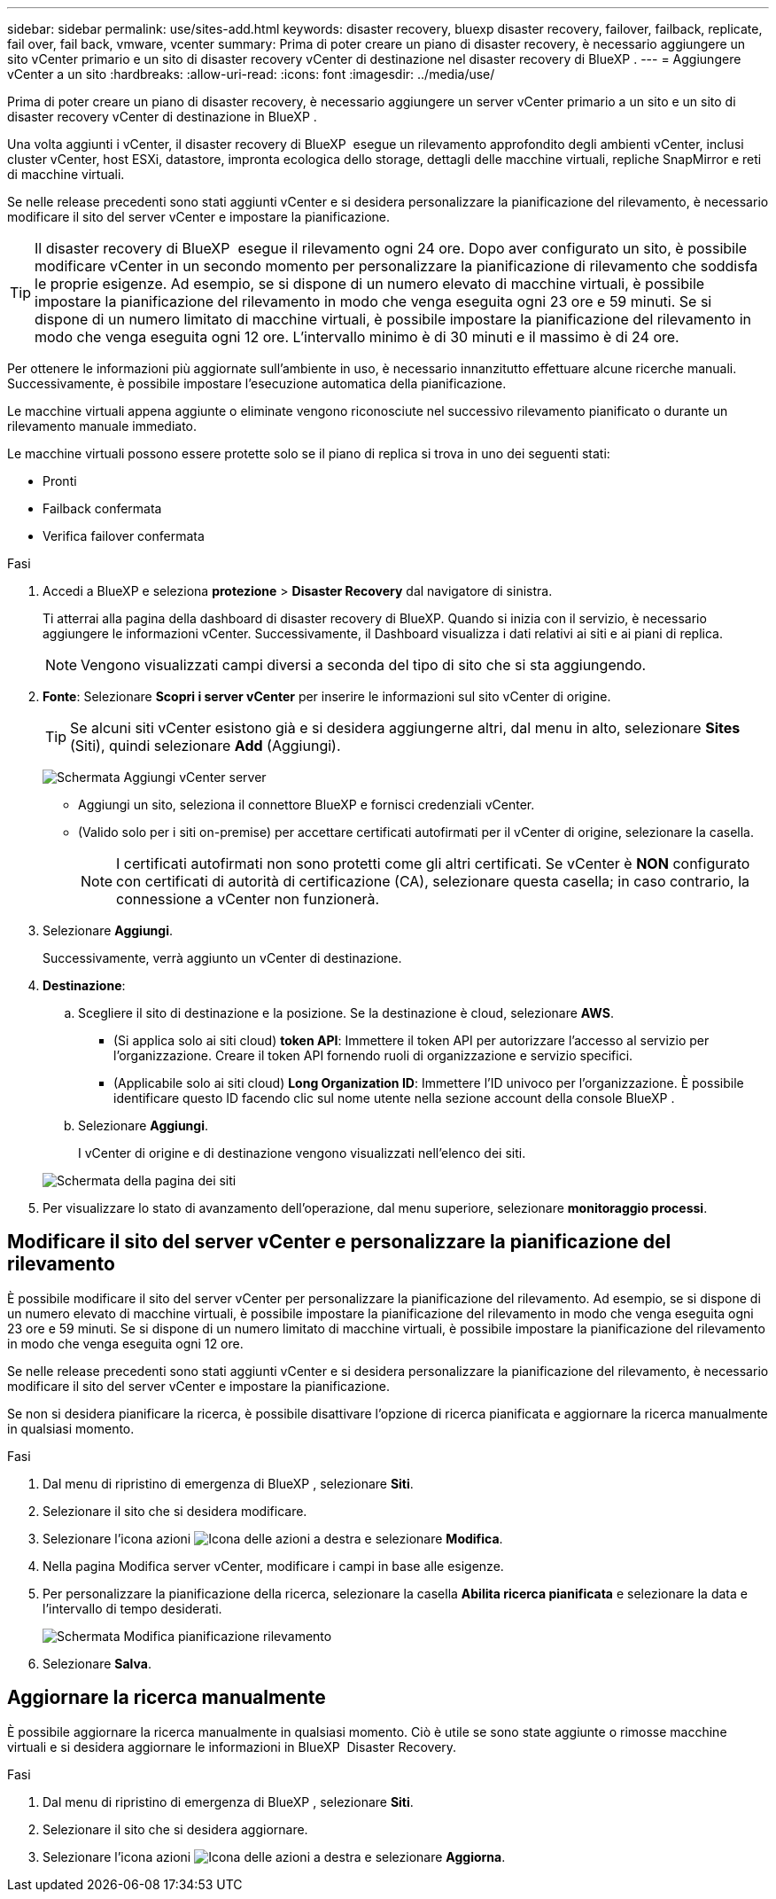 ---
sidebar: sidebar 
permalink: use/sites-add.html 
keywords: disaster recovery, bluexp disaster recovery, failover, failback, replicate, fail over, fail back, vmware, vcenter 
summary: Prima di poter creare un piano di disaster recovery, è necessario aggiungere un sito vCenter primario e un sito di disaster recovery vCenter di destinazione nel disaster recovery di BlueXP . 
---
= Aggiungere vCenter a un sito
:hardbreaks:
:allow-uri-read: 
:icons: font
:imagesdir: ../media/use/


[role="lead"]
Prima di poter creare un piano di disaster recovery, è necessario aggiungere un server vCenter primario a un sito e un sito di disaster recovery vCenter di destinazione in BlueXP .

Una volta aggiunti i vCenter, il disaster recovery di BlueXP  esegue un rilevamento approfondito degli ambienti vCenter, inclusi cluster vCenter, host ESXi, datastore, impronta ecologica dello storage, dettagli delle macchine virtuali, repliche SnapMirror e reti di macchine virtuali.

Se nelle release precedenti sono stati aggiunti vCenter e si desidera personalizzare la pianificazione del rilevamento, è necessario modificare il sito del server vCenter e impostare la pianificazione.


TIP: Il disaster recovery di BlueXP  esegue il rilevamento ogni 24 ore. Dopo aver configurato un sito, è possibile modificare vCenter in un secondo momento per personalizzare la pianificazione di rilevamento che soddisfa le proprie esigenze. Ad esempio, se si dispone di un numero elevato di macchine virtuali, è possibile impostare la pianificazione del rilevamento in modo che venga eseguita ogni 23 ore e 59 minuti. Se si dispone di un numero limitato di macchine virtuali, è possibile impostare la pianificazione del rilevamento in modo che venga eseguita ogni 12 ore. L'intervallo minimo è di 30 minuti e il massimo è di 24 ore.

Per ottenere le informazioni più aggiornate sull'ambiente in uso, è necessario innanzitutto effettuare alcune ricerche manuali. Successivamente, è possibile impostare l'esecuzione automatica della pianificazione.

Le macchine virtuali appena aggiunte o eliminate vengono riconosciute nel successivo rilevamento pianificato o durante un rilevamento manuale immediato.

Le macchine virtuali possono essere protette solo se il piano di replica si trova in uno dei seguenti stati:

* Pronti
* Failback confermata
* Verifica failover confermata


.Fasi
. Accedi a BlueXP e seleziona *protezione* > *Disaster Recovery* dal navigatore di sinistra.
+
Ti atterrai alla pagina della dashboard di disaster recovery di BlueXP. Quando si inizia con il servizio, è necessario aggiungere le informazioni vCenter. Successivamente, il Dashboard visualizza i dati relativi ai siti e ai piani di replica.

+

NOTE: Vengono visualizzati campi diversi a seconda del tipo di sito che si sta aggiungendo.

. *Fonte*: Selezionare *Scopri i server vCenter* per inserire le informazioni sul sito vCenter di origine.
+

TIP: Se alcuni siti vCenter esistono già e si desidera aggiungerne altri, dal menu in alto, selezionare *Sites* (Siti), quindi selezionare *Add* (Aggiungi).

+
image:vcenter-add.png["Schermata Aggiungi vCenter server "]

+
** Aggiungi un sito, seleziona il connettore BlueXP e fornisci credenziali vCenter.
** (Valido solo per i siti on-premise) per accettare certificati autofirmati per il vCenter di origine, selezionare la casella.
+

NOTE: I certificati autofirmati non sono protetti come gli altri certificati. Se vCenter è *NON* configurato con certificati di autorità di certificazione (CA), selezionare questa casella; in caso contrario, la connessione a vCenter non funzionerà.



. Selezionare *Aggiungi*.
+
Successivamente, verrà aggiunto un vCenter di destinazione.

. *Destinazione*:
+
.. Scegliere il sito di destinazione e la posizione. Se la destinazione è cloud, selezionare *AWS*.
+
*** (Si applica solo ai siti cloud) *token API*: Immettere il token API per autorizzare l'accesso al servizio per l'organizzazione. Creare il token API fornendo ruoli di organizzazione e servizio specifici.
*** (Applicabile solo ai siti cloud) *Long Organization ID*: Immettere l'ID univoco per l'organizzazione. È possibile identificare questo ID facendo clic sul nome utente nella sezione account della console BlueXP .


.. Selezionare *Aggiungi*.
+
I vCenter di origine e di destinazione vengono visualizzati nell'elenco dei siti.

+
image:sites-list2.png["Schermata della pagina dei siti"]



. Per visualizzare lo stato di avanzamento dell'operazione, dal menu superiore, selezionare *monitoraggio processi*.




== Modificare il sito del server vCenter e personalizzare la pianificazione del rilevamento

È possibile modificare il sito del server vCenter per personalizzare la pianificazione del rilevamento. Ad esempio, se si dispone di un numero elevato di macchine virtuali, è possibile impostare la pianificazione del rilevamento in modo che venga eseguita ogni 23 ore e 59 minuti. Se si dispone di un numero limitato di macchine virtuali, è possibile impostare la pianificazione del rilevamento in modo che venga eseguita ogni 12 ore.

Se nelle release precedenti sono stati aggiunti vCenter e si desidera personalizzare la pianificazione del rilevamento, è necessario modificare il sito del server vCenter e impostare la pianificazione.

Se non si desidera pianificare la ricerca, è possibile disattivare l'opzione di ricerca pianificata e aggiornare la ricerca manualmente in qualsiasi momento.

.Fasi
. Dal menu di ripristino di emergenza di BlueXP , selezionare *Siti*.
. Selezionare il sito che si desidera modificare.
. Selezionare l'icona azioni image:icon-vertical-dots.png["Icona delle azioni"] a destra e selezionare *Modifica*.
. Nella pagina Modifica server vCenter, modificare i campi in base alle esigenze.
. Per personalizzare la pianificazione della ricerca, selezionare la casella *Abilita ricerca pianificata* e selezionare la data e l'intervallo di tempo desiderati.
+
image:sites-edit-schedule.png["Schermata Modifica pianificazione rilevamento"]

. Selezionare *Salva*.




== Aggiornare la ricerca manualmente

È possibile aggiornare la ricerca manualmente in qualsiasi momento. Ciò è utile se sono state aggiunte o rimosse macchine virtuali e si desidera aggiornare le informazioni in BlueXP  Disaster Recovery.

.Fasi
. Dal menu di ripristino di emergenza di BlueXP , selezionare *Siti*.
. Selezionare il sito che si desidera aggiornare.
. Selezionare l'icona azioni image:icon-vertical-dots.png["Icona delle azioni"] a destra e selezionare *Aggiorna*.

